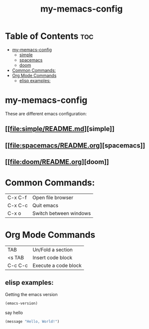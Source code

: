 #+TITLE: my-memacs-config
#+PROPERTY: header-args :tangle elisp.ls

* Table of Contents :toc:
- [[#my-memacs-config][my-memacs-config]]
  - [[#simple][simple]]
  - [[#spacemacs][spacemacs]]
  - [[#doom][doom]]
- [[#common-commands][Common Commands:]]
- [[#org-mode-commands][Org Mode Commands]]
  - [[#elisp-examples][elisp examples:]]

* my-memacs-config

These are different emacs configuration:

** [[[[file:simple/README.md]]][simple]]
** [[[[file:spacemacs/README.org]]][spacemacs]]
** [[[[file:doom/README.org]]][doom]]


* Common Commands:

| C-x C-f | Open file browser      |
| C-x C-c | Quit emacs             |
| C-x o   | Switch between windows |

* Org Mode Commands

| TAB     | Un/Fold a section    |
| <s TAB  | Insert code block |
| C-c C-c | Execute a code block |

** elisp examples:

Getting the emacs version

#+begin_src emacs-lisp
  (emacs-version)
#+end_src

#+RESULTS:
: GNU Emacs 30.2 (build 1, aarch64-apple-darwin24.4.0)
:  of 2025-08-15

say hello

#+begin_src emacs-lisp
  (message "Hello, World!")
#+end_src

#+RESULTS:
: Hello, World!
